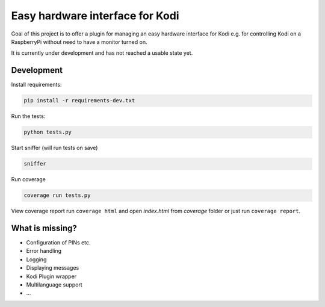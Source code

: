 Easy hardware interface for Kodi
================================

.. image:: https://travis-ci.org/spielzeugland/kodi-control-panel.svg
    :target: https://travis-ci.org/spielzeugland/kodi-control-panel
.. image:: https://coveralls.io/repos/spielzeugland/kodi-control-panel/badge.svg
    :target: https://coveralls.io/r/spielzeugland/kodi-control-panel

Goal of this project is to offer a plugin for managing an easy hardware interface for Kodi e.g. for controlling Kodi on a RaspberryPi without need to have a monitor turned on.

It is currently under development and has not reached a usable state yet.

Development
-----------

Install requirements:

.. code-block::

     pip install -r requirements-dev.txt


Run the tests:

.. code-block::

    python tests.py


Start sniffer (will run tests on save)

.. code-block::

     sniffer


Run coverage

.. code-block::

    coverage run tests.py


View coverage report run ``coverage html`` and open `index.html` from `coverage` folder or just run ``coverage report``.


What is missing?
-----------
- Configuration of PINs etc.
- Error handling
- Logging
- Displaying messages
- Kodi Plugin wrapper
- Multilanguage support
- ...
